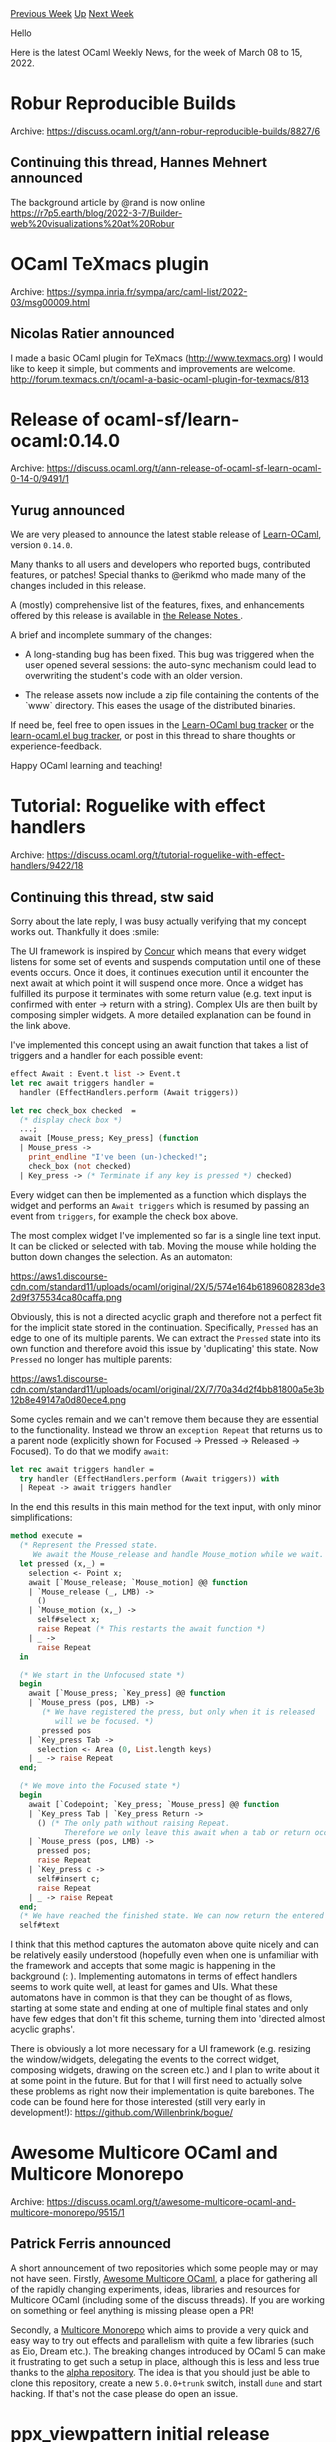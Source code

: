#+OPTIONS: ^:nil
#+OPTIONS: html-postamble:nil
#+OPTIONS: num:nil
#+OPTIONS: toc:nil
#+OPTIONS: author:nil
#+HTML_HEAD: <style type="text/css">#table-of-contents h2 { display: none } .title { display: none } .authorname { text-align: right }</style>
#+HTML_HEAD: <style type="text/css">.outline-2 {border-top: 1px solid black;}</style>
#+TITLE: OCaml Weekly News
[[https://alan.petitepomme.net/cwn/2022.03.08.html][Previous Week]] [[https://alan.petitepomme.net/cwn/index.html][Up]] [[https://alan.petitepomme.net/cwn/2022.03.22.html][Next Week]]

Hello

Here is the latest OCaml Weekly News, for the week of March 08 to 15, 2022.

#+TOC: headlines 1


* Robur Reproducible Builds
:PROPERTIES:
:CUSTOM_ID: 1
:END:
Archive: https://discuss.ocaml.org/t/ann-robur-reproducible-builds/8827/6

** Continuing this thread, Hannes Mehnert announced


The background article by @rand is now online
https://r7p5.earth/blog/2022-3-7/Builder-web%20visualizations%20at%20Robur
      



* OCaml TeXmacs plugin
:PROPERTIES:
:CUSTOM_ID: 2
:END:
Archive: https://sympa.inria.fr/sympa/arc/caml-list/2022-03/msg00009.html

** Nicolas Ratier announced


I made a basic OCaml plugin for TeXmacs (http://www.texmacs.org)
I would like to keep it simple, but comments and improvements are welcome.
http://forum.texmacs.cn/t/ocaml-a-basic-ocaml-plugin-for-texmacs/813
      



* Release of ocaml-sf/learn-ocaml:0.14.0
:PROPERTIES:
:CUSTOM_ID: 3
:END:
Archive: https://discuss.ocaml.org/t/ann-release-of-ocaml-sf-learn-ocaml-0-14-0/9491/1

** Yurug announced


We are very pleased to announce the latest stable release of [[https://github.com/ocaml-sf/learn-ocaml][Learn-OCaml]], version ~0.14.0~.

Many thanks to all users and developers who reported bugs, contributed features, or patches! Special thanks to
@erikmd who made many of the changes included in this release.

A (mostly) comprehensive list of the features, fixes, and enhancements offered by this release is available in [[https://github.com/ocaml-sf/learn-ocaml/releases/tag/v0.14.0][the Release Notes ]].

A brief and incomplete summary of the changes:

- A long-standing bug has been fixed. This bug was triggered when the user opened several sessions: the auto-sync mechanism could lead to overwriting the student's code with an older version.

- The release assets now include a zip file containing the contents of the `www` directory. This eases the usage of the distributed binaries.

If need be, feel free to open issues in the [[https://github.com/ocaml-sf/learn-ocaml/issues][Learn-OCaml bug tracker]] or the [[https://github.com/pfitaxel/learn-ocaml.el/issues][learn-ocaml.el bug tracker]], or post in this thread to share thoughts or
experience-feedback.

Happy OCaml learning and teaching!
      



* Tutorial: Roguelike with effect handlers
:PROPERTIES:
:CUSTOM_ID: 4
:END:
Archive: https://discuss.ocaml.org/t/tutorial-roguelike-with-effect-handlers/9422/18

** Continuing this thread, stw said


Sorry about the late reply, I was busy actually verifying that my concept works out. Thankfully it does :smile:

The UI framework is inspired by
[[https://ajnsit.github.io/concur-documentation/ch02-01-anatomy-of-a-widget.html][Concur]] which means that every
widget listens for some set of events and suspends computation until one of these events occurs. Once it does, it
continues execution until it encounter the next await at which point it will suspend once more. Once a widget has
fulfilled its purpose it terminates with some return value (e.g. text input is confirmed with enter -> return with a
string).
Complex UIs are then built by composing simpler widgets. A more detailed explanation can be found in the link above.

I've implemented this concept using an await function that takes a list of triggers and a handler for each possible
event:
#+begin_src ocaml
effect Await : Event.t list -> Event.t
let rec await triggers handler =
  handler (EffectHandlers.perform (Await triggers))

let rec check_box checked  =
  (* display check box *)
  ...;
  await [Mouse_press; Key_press] (function
  | Mouse_press ->
    print_endline "I've been (un-)checked!";
    check_box (not checked)
  | Key_press -> (* Terminate if any key is pressed *) checked)
#+end_src

Every widget can then be implemented as a function which displays the widget and performs an ~Await triggers~ which
is resumed by passing an event from ~triggers~, for example the check box above.

The most complex widget I've implemented so far is a single line text input. It can be clicked or selected with tab.
Moving the mouse while holding the button down changes the selection. As an automaton:

https://aws1.discourse-cdn.com/standard11/uploads/ocaml/original/2X/5/574e164b6189608283de32d9f375534ca80caffa.png

Obviously, this is not a directed acyclic graph and therefore not a perfect fit for the implicit state stored in the
continuation. Specifically, ~Pressed~ has an edge to one of its multiple parents. We can extract the ~Pressed~ state
into its own function and therefore avoid this issue by 'duplicating' this state. Now ~Pressed~ no longer has
multiple parents:

https://aws1.discourse-cdn.com/standard11/uploads/ocaml/original/2X/7/70a34d2f4bb81800a5e3b12b8e49147a0d80ece4.png

Some cycles remain and we can't remove them because they are essential to the functionality. Instead we throw an
~exception Repeat~ that returns us to a parent node (explicitly shown for Focused -> Pressed -> Released -> Focused).
To do that we modify ~await~:
#+begin_src ocaml
let rec await triggers handler =
  try handler (EffectHandlers.perform (Await triggers)) with
  | Repeat -> await triggers handler
#+end_src
In the end this results in this main method for the text input, with only minor simplifications:
#+begin_src ocaml
method execute =
  (* Represent the Pressed state.
     We await the Mouse_release and handle Mouse_motion while we wait. *)
  let pressed (x,_) =
    selection <- Point x;
    await [`Mouse_release; `Mouse_motion] @@ function
    | `Mouse_release (_, LMB) ->
      ()
    | `Mouse_motion (x,_) ->
      self#select x;
      raise Repeat (* This restarts the await function *)
    | _ ->
      raise Repeat
  in

  (* We start in the Unfocused state *)
  begin
    await [`Mouse_press; `Key_press] @@ function
    | `Mouse_press (pos, LMB) ->
       (* We have registered the press, but only when it is released
          will we be focused. *)
       pressed pos
    | `Key_press Tab ->
      selection <- Area (0, List.length keys)
    | _ -> raise Repeat
  end;

  (* We move into the Focused state *)
  begin
    await [`Codepoint; `Key_press; `Mouse_press] @@ function
    | `Key_press Tab | `Key_press Return ->
      () (* The only path without raising Repeat.
            Therefore we only leave this await when a tab or return occurs *)
    | `Mouse_press (pos, LMB) ->
      pressed pos;
      raise Repeat
    | `Key_press c ->
      self#insert c;
      raise Repeat
    | _ -> raise Repeat
  end;
  (* We have reached the finished state. We can now return the entered text. *)
  self#text
#+end_src
I think that this method captures the automaton above quite nicely and can be relatively easily understood (hopefully
even when one is unfamiliar with the framework and accepts that some magic is happening in the background (: ).
Implementing automatons in terms of effect handlers seems to work quite well, at least for games and UIs. What these
automatons have in common is that they can be thought of as flows, starting at some state and ending at one of
multiple final states and only have few edges that don't fit this scheme, turning them into 'directed almost acyclic
graphs'.

There is obviously a lot more necessary for a UI framework (e.g. resizing the window/widgets, delegating the events
to the correct widget, composing widgets, drawing on the screen etc.) and I plan to write about it at some point in
the future. But for that I will first need to actually solve these problems as right now their implementation is
quite barebones. The code can be found here for those interested (still very early in development!):
https://github.com/Willenbrink/bogue/
      



* Awesome Multicore OCaml and Multicore Monorepo
:PROPERTIES:
:CUSTOM_ID: 5
:END:
Archive: https://discuss.ocaml.org/t/awesome-multicore-ocaml-and-multicore-monorepo/9515/1

** Patrick Ferris announced


A short announcement of two repositories which some people may or may not have seen. Firstly, [[https://github.com/patricoferris/awesome-multicore-ocaml][Awesome Multicore
OCaml]], a place for gathering all of the rapidly changing
experiments, ideas, libraries and resources for Multicore OCaml (including some of the discuss threads). If you are
working on something or feel anything is missing please open a PR!

Secondly, a [[https://github.com/patricoferris/ocaml-multicore-monorepo][Multicore Monorepo]] which aims to provide a
very quick and easy way to try out effects and parallelism with quite a few libraries (such as Eio, Dream etc.). The
breaking changes introduced by OCaml 5 can make it frustrating to get such a setup in place, although this is less
and less true thanks to the [[https://github.com/kit-ty-kate/opam-alpha-repository][alpha repository]]. The idea is
that you should just be able to clone this repository, create a new ~5.0.0+trunk~ switch, install ~dune~ and start
hacking. If that's not the case please do open an issue.
      



* ppx_viewpattern initial release
:PROPERTIES:
:CUSTOM_ID: 6
:END:
Archive: https://discuss.ocaml.org/t/ann-ppx-viewpattern-initial-release/9516/1

** Simmo Saan announced


I'm glad to announce the initial release of [[https://github.com/sim642/ppx_viewpattern][ppx_viewpattern]] --
transformation for view patterns in OCaml.

It _attempts to_ imitate [[https://ghc.gitlab.haskell.org/ghc/doc/users_guide/exts/view_patterns.html][Haskell view
patterns]]. I wrote this ppx rewriter
mostly out of curiosity, rather than need, but it turned out neat enough that others might find it interesting or
even useful.

*** Syntax
Use ~[%view? pat when exp]~ as a pattern to apply ~exp~ to whatever the pattern is matching and match the result of
the ~exp~ application against ~pat~.
This is analogous to the Haskell view pattern ~exp -> pat~.

The above extension node payload syntax is the best I could come up with to combine an expression and a pattern.
Honestly, I was even surprised that ~when exp~ is attached to a pattern in the AST (not a case), because normally it
isn't part of the pattern itself.

*** Example
This allows one to write
#+begin_src ocaml
(* These cases are exactly like reduction rules! *)
let rec reduce = function
  | Add (Int n1, Int n2) -> Some (Int (n1 + n2))
  | Add ([%view? Some p1' when reduce], p2) -> Some (Add (p1', p2))
  | Add (p1, [%view? Some p2' when reduce]) -> Some (Add (p1, p2'))
  (* ... *)
  | _ -> None
#+end_src
instead of
#+begin_src ocaml
(* These nested cases are so annoying! *)
let rec reduce = function
  | Add (Int n1, Int n2) -> Some (Int (n1 + n2))
  | Add (p1, p2) ->
    begin match reduce p1 with
      | Some p1' -> Some (Add (p1', p2))
      | None ->
        begin match reduce p2 with
          | Some p2' -> Some (Add (p1, p2'))
          | None -> None
        end
    end
  (* ... *)
  | _ -> None
#+end_src

See [[https://github.com/sim642/ppx_viewpattern/tree/master/example][~examples/~ on GitHub]] for more.
      



* Old CWN
:PROPERTIES:
:UNNUMBERED: t
:END:

If you happen to miss a CWN, you can [[mailto:alan.schmitt@polytechnique.org][send me a message]] and I'll mail it to you, or go take a look at [[https://alan.petitepomme.net/cwn/][the archive]] or the [[https://alan.petitepomme.net/cwn/cwn.rss][RSS feed of the archives]].

If you also wish to receive it every week by mail, you may subscribe [[http://lists.idyll.org/listinfo/caml-news-weekly/][online]].

#+BEGIN_authorname
[[https://alan.petitepomme.net/][Alan Schmitt]]
#+END_authorname
